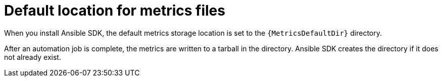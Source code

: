 [id="default-file-location_{context}"]

= Default location for metrics files

When you install Ansible SDK, the default metrics storage location is set to the `{MetricsDefaultDir}` directory. 

After an automation job is complete, the metrics are written to a tarball in the directory.
Ansible SDK creates the directory if it does not already exist.

